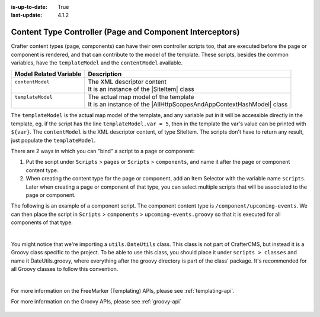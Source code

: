 :is-up-to-date: True
:last-update: 4.1.2

.. index:: Content Controllers, Content Type Controllers, Page Interceptors

.. _content-type-controllers:

---------------------------------------------------------
Content Type Controller (Page and Component Interceptors)
---------------------------------------------------------
.. |SiteItem| replace:: :javadoc_base_url:`SiteItem <engine/org/craftercms/engine/model/SiteItem.html>`
.. |AllHttpScopesAndAppContextHashModel| replace:: :javadoc_base_url:`AllHttpScopesAndAppContextHashModel <engine/org/craftercms/engine/view/freemarker/AllHttpScopesAndAppContextHashModel.html>`

Crafter content types (page, components) can have their own controller scripts too, that are executed before the page or component
is rendered, and that can contribute to the model of the template. These scripts, besides the common variables, have
the ``templateModel`` and the ``contentModel`` available.

+-------------------------+-----------------------------------------------------------------------+
|| Model Related Variable || Description                                                          |
+=========================+=======================================================================+
|| ``contentModel``       || The XML descriptor content                                           |
||                        || It is an instance of the |SiteItem| class                            |
+-------------------------+-----------------------------------------------------------------------+
|| ``templateModel``      || The actual map model of the template                                 |
||                        || It is an instance of the |AllHttpScopesAndAppContextHashModel| class |
+-------------------------+-----------------------------------------------------------------------+

The ``templateModel`` is the actual map model of the
template, and any variable put in it will be accessible directly in the template, eg. if the script has the line
``templateModel.var = 5``, then in the template the var's value can be printed with ``${var}``. The ``contentModel``
is the XML descriptor content, of type SiteItem. The scripts don't have to return any result, just populate the
``templateModel``.

There are 2 ways in which you can "bind" a script to a page or component:

#. Put the script under ``Scripts`` > ``pages`` or ``Scripts`` > ``components``, and name it after the page or component content type.
#. When creating the content type for the page or component, add an Item Selector with the variable name ``scripts``. Later when creating
   a page or component of that type, you can select multiple scripts that will be associated to the page or component.

The following is an example of a component script. The component content type is ``/component/upcoming-events``. We can then place the
script in ``Scripts`` > ``components`` > ``upcoming-events.groovy`` so that it is executed for all components of that type.

.. code-block:: groovy
    :linenos:

    import org.craftercms.engine.service.context.SiteContext
    import utils.DateUtils
    import org.opensearch.client.opensearch.core.SearchRequest
    import org.craftercms.search.opensearch.client.OpenSearchClientWrapper
    import org.opensearch.client.opensearch._types.SortOrder

    def now = DateUtils.formatDateAsIso(new Date())
    def q = "crafterSite:\"${siteContext.siteName}\" AND content-type:\"/component/event\" AND disabled:\"false\" AND date_dt:[${now} TO *]"
    def start = 0
    def rows = 1000
    def events = []

    // Execute the query
    def result = searchClient.search(r -> r
      .query(q -> q
        .queryString(s -> s
          .query(q as String)
        )
      )
      .source(s -> s
        .filter(f -> f
          .includes('localId')
        )
      )
      .from(start)
      .size(rows)
      .sort(s -> s
        .field(f -> f
          .field(date_dt)
          .order(SortOrder.Asc)
        )
      )
    , Map)

    result.hits().hits().each {
      def event = [:]
      def item = siteItemService.getSiteItem(it.source())

      event.image = item.image.text
      event.title = item.title_s.text
      event.date = DateUtils.parseModelValue(item.date_dt.text)
      event.summary = item.summary_html.text

      events.add(event)
    }

    templateModel.events = events

|

You might notice that we're importing a ``utils.DateUtils`` class. This class is not part of CrafterCMS,
but instead it is a Groovy class specific to the project. To be able to use this class, you should place
it under ``scripts > classes`` and name it DateUtils.groovy,
where everything after the groovy directory is part of the class' package. It's recommended for all
Groovy classes to follow this convention.

.. code-block:: groovy
    :linenos:

    package utils

    import java.text.SimpleDateFormat

    class DateUtils {

      static def parseModelValue(value){
        def dateFormat = new SimpleDateFormat("MM/dd/yyyy HH:mm:ss")
        dateFormat.setTimeZone(TimeZone.getTimeZone("UTC"))
        return dateFormat.parse(value)
      }

      static def formatDateAsIso(date) {
        def dateFormat = new SimpleDateFormat("yyyy-MM-dd'T'HH:mm:ss'Z'")
        dateFormat.setTimeZone(TimeZone.getTimeZone("UTC"))
        return dateFormat.format(date)
      }
    }

|

For more information on the FreeMarker (Templating) APIs, please see :ref:`templating-api`.

For more information on the Groovy APIs, please see :ref:`groovy-api`

  .. include:: /includes/scripts-templates-security.rst
